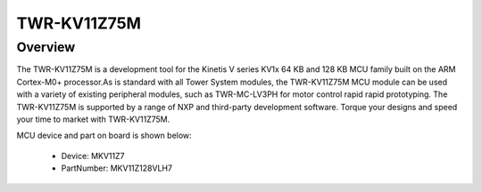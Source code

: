 .. _twrkv11z75m:

TWR-KV11Z75M
####################

Overview
********

The TWR-KV11Z75M is a development tool for the Kinetis V series KV1x 64 KB and 128 KB MCU family built on the ARM Cortex-M0+ processor.As is standard with all Tower System modules, the TWR-KV11Z75M MCU module can be used with a variety of existing peripheral modules, such as TWR-MC-LV3PH for motor control rapid rapid prototyping. The TWR-KV11Z75M is supported by a range of NXP and third-party development software. Torque your designs and speed your time to market with TWR-KV11Z75M.


.. image:: ./twrkv11z75m.png
   :width: 240px
   :align: center
   :alt: TWR-KV11Z75M

MCU device and part on board is shown below:

 - Device: MKV11Z7
 - PartNumber: MKV11Z128VLH7


